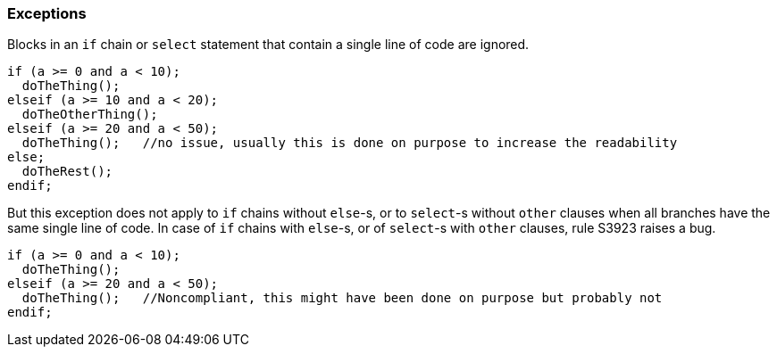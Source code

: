 === Exceptions

Blocks in an ``++if++`` chain or ``++select++`` statement that contain a single line of code are ignored.

[source,rpg]
----
if (a >= 0 and a < 10);
  doTheThing();
elseif (a >= 10 and a < 20);
  doTheOtherThing();
elseif (a >= 20 and a < 50);
  doTheThing();   //no issue, usually this is done on purpose to increase the readability
else;
  doTheRest(); 
endif;
----

But this exception does not apply to ``++if++`` chains without ``++else++``-s, or to ``++select++``-s without ``++other++`` clauses when all branches have the same single line of code. In case of ``++if++`` chains with ``++else++``-s, or of ``++select++``-s with ``++other++`` clauses, rule S3923 raises a bug. 

[source,rpg]
----
if (a >= 0 and a < 10);
  doTheThing();
elseif (a >= 20 and a < 50);
  doTheThing();   //Noncompliant, this might have been done on purpose but probably not
endif;
----